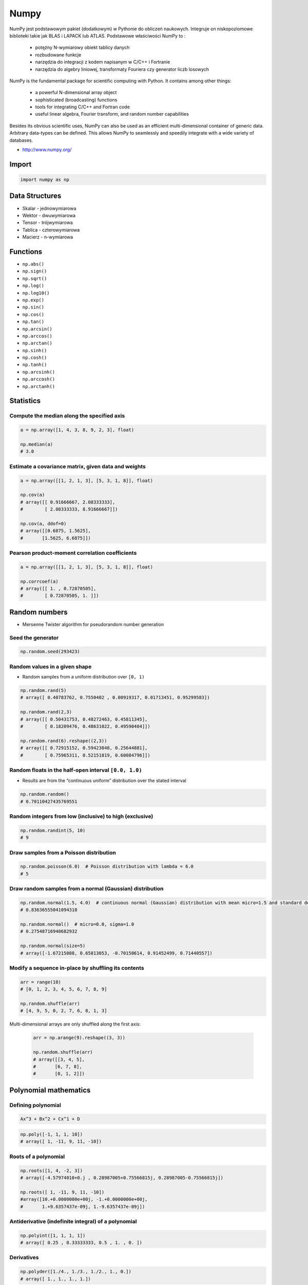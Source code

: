 *****
Numpy
*****


NumPy jest podstawowym pakiet (dodatkowym) w Pythonie do obliczeń naukowych. Integruje on niskopoziomowe biblioteki takie jak BLAS i LAPACK lub ATLAS. Podstawowe właściwości NumPy to :

    - potężny N-wymiarowy obiekt tablicy danych
    - rozbudowane funkcje
    - narzędzia do integracji z kodem napisanym w C/C++ i Fortranie
    - narzędzia do algebry liniowej, transformaty Fouriera czy generator liczb losowych

NumPy is the fundamental package for scientific computing with Python. It contains among other things:

    - a powerful N-dimensional array object
    - sophisticated (broadcasting) functions
    - tools for integrating C/C++ and Fortran code
    - useful linear algebra, Fourier transform, and random number capabilities

Besides its obvious scientific uses, NumPy can also be used as an efficient multi-dimensional container of generic data. Arbitrary data-types can be defined. This allows NumPy to seamlessly and speedily integrate with a wide variety of databases.

* http://www.numpy.org/

Import
======
.. code-block:: python

    import numpy as np


Data Structures
===============
* Skalar - jednowymiarowa
* Wektor - dwuwymiarowa
* Tensor - trójwymiarowa
* Tablica - czterowymiarowa
* Macierz - n-wymiarowa


Functions
=========
* ``np.abs()``
* ``np.sign()``
* ``np.sqrt()``
* ``np.log()``
* ``np.log10()``
* ``np.exp()``
* ``np.sin()``
* ``np.cos()``
* ``np.tan()``
* ``np.arcsin()``
* ``np.arccos()``
* ``np.arctan()``
* ``np.sinh()``
* ``np.cosh()``
* ``np.tanh()``
* ``np.arcsinh()``
* ``np.arccosh()``
* ``np.arctanh()``


Statistics
==========

Compute the median along the specified axis
-------------------------------------------
.. code-block:: python

    a = np.array([1, 4, 3, 8, 9, 2, 3], float)

    np.median(a)
    # 3.0

Estimate a covariance matrix, given data and weights
----------------------------------------------------
.. code-block:: python

    a = np.array([[1, 2, 1, 3], [5, 3, 1, 8]], float)

    np.cov(a)
    # array([[ 0.91666667, 2.08333333],
    #        [ 2.08333333, 8.91666667]])

    np.cov(a, ddof=0)
    # array([[0.6875, 1.5625],
    #       [1.5625, 6.6875]])


Pearson product-moment correlation coefficients
-----------------------------------------------
.. code-block:: python

    a = np.array([[1, 2, 1, 3], [5, 3, 1, 8]], float)

    np.corrcoef(a)
    # array([[ 1. , 0.72870505],
    #        [ 0.72870505, 1. ]])


Random numbers
==============
* Mersenne Twister algorithm for pseudorandom number generation

Seed the generator
------------------
.. code-block:: python

    np.random.seed(293423)

Random values in a given shape
------------------------------
* Random samples from a uniform distribution over ``[0, 1)``

.. code-block:: python

    np.random.rand(5)
    # array([ 0.40783762, 0.7550402 , 0.00919317, 0.01713451, 0.95299583])

    np.random.rand(2,3)
    # array([[ 0.50431753, 0.48272463, 0.45811345],
    #        [ 0.18209476, 0.48631022, 0.49590404]])

    np.random.rand(6).reshape((2,3))
    # array([[ 0.72915152, 0.59423848, 0.25644881],
    #        [ 0.75965311, 0.52151819, 0.60084796]])

Random floats in the half-open interval ``[0.0, 1.0)``
------------------------------------------------------
* Results are from the “continuous uniform” distribution over the stated interval

.. code-block:: python

    np.random.random()
    # 0.70110427435769551

Random integers from low (inclusive) to high (exclusive)
--------------------------------------------------------
.. code-block:: python

    np.random.randint(5, 10)
    # 9

Draw samples from a Poisson distribution
----------------------------------------
.. code-block:: python

    np.random.poisson(6.0)  # Poisson distribution with lambda = 6.0
    # 5

Draw random samples from a normal (Gaussian) distribution
---------------------------------------------------------
.. code-block:: python

    np.random.normal(1.5, 4.0)  # continuous normal (Gaussian) distribution with mean micro=1.5 and standard deviation sigma=4.0
    # 0.83636555041094318

    np.random.normal()  # micro=0.0, sigma=1.0
    # 0.27548716940682932

    np.random.normal(size=5)
    # array([-1.67215088, 0.65813053, -0.70150614, 0.91452499, 0.71440557])

Modify a sequence in-place by shuffling its contents
----------------------------------------------------
.. code-block:: python

    arr = range(10)
    # [0, 1, 2, 3, 4, 5, 6, 7, 8, 9]

    np.random.shuffle(arr)
    # [4, 9, 5, 0, 2, 7, 6, 8, 1, 3]

Multi-dimensional arrays are only shuffled along the first axis:

    .. code-block:: python

        arr = np.arange(9).reshape((3, 3))

        np.random.shuffle(arr)
        # array([[3, 4, 5],
        #       [6, 7, 8],
        #       [0, 1, 2]])

Polynomial mathematics
======================

Defining polynomial
-------------------
.. code-block:: text

    Ax^3 + Bx^2 + Cx^1 + D

.. code-block:: python

    np.poly([-1, 1, 1, 10])
    # array([ 1, -11, 9, 11, -10])

Roots of a polynomial
---------------------
.. code-block:: python

    np.roots([1, 4, -2, 3])
    # array([-4.57974010+0.j , 0.28987005+0.75566815j, 0.28987005-0.75566815j])

    np.roots([ 1, -11, 9, 11, -10])
    #array([10.+0.0000000e+00j, -1.+0.0000000e+00j,
    #       1.+9.6357437e-09j, 1.-9.6357437e-09j])

Antiderivative (indefinite integral) of a polynomial
----------------------------------------------------
.. code-block:: python

    np.polyint([1, 1, 1, 1])
    # array([ 0.25 , 0.33333333, 0.5 , 1. , 0. ])

Derivatives
-----------
.. code-block:: python

    np.polyder([1./4., 1./3., 1./2., 1., 0.])
    # array([ 1., 1., 1., 1.])

Evaluate a polynomial at specific values
----------------------------------------
.. code-block:: python

    np.polyval([1, -2, 0, 2], 4)
    # 34

Least squares polynomial fit
----------------------------
.. code-block:: python

    x = [1, 2, 3, 4, 5, 6, 7, 8]
    y = [0, 2, 1, 3, 7, 10, 11, 19]

    np.polyfit(x, y, 2)
    # array([ 0.375 , -0.88690476, 1.05357143])

Polynomial Arithmetic
---------------------
* ``np.polyadd()``
* ``np.polysub()``
* ``np.polymul()``
* ``np.polydiv()``


Find the sum of two polynomials:
    .. code-block:: python

        np.polyadd([1, 2], [9, 5, 4])
        # array([9, 6, 6])


Arrays
======

Create array
------------
* From list:

    .. code-block:: python

        import numpy as np

        np.array([1, 2, 3])
        # [1, 2, 3]

        np.array([1, 4, 5, 8], float)
        # array([ 1., 4., 5., 8.])

        np.array([[1,2], [3,4]])
        # array([[1, 2],
        #        [3, 4]])

* Generate array:

    .. code-block:: python

        import numpy as np

        np.arange(3)
        # array([0, 1, 2])

        np.arange(3.0)
        # array([ 0.,  1.,  2.])

        np.arange(3, 7)
        # array([3, 4, 5, 6])

        np.arange(3, 7, step=2)
        # array([3, 5])

        np.arange(start=3, stop=7, step=2, dtype=float)
        # array([3., 5.])

Slice array
-----------
.. code-block:: python

    np.array([1, 4, 5, 8], float)
    # array([ 1., 4., 5., 8.])

    a[:2]
    # array([ 1., 4.])

    a[3]
    # 8.0

    a[0] = 5.
    # array([ 5., 4., 5., 8.])

.. code-block:: python

    a = np.array([[1, 2, 3], [4, 5, 6]], float)
    # array([[ 1., 2., 3.], [ 4., 5., 6.]])

    a[0,0]  # 1.0
    a[0,1]  # 2.0

.. code-block:: python

    a = np.array([[1, 2, 3], [4, 5, 6]], float)

    a[1,:]      # array([ 4., 5., 6.])
    a[:,2]      # array([ 3., 6.])
    a[-1:,-2:]  # array([[ 5., 6.]])

Array shape
-----------
.. code-block:: python

    a = np.array([[1, 2, 3], [4, 5, 6]], float)

    a.shape  # (2, 3)
    a.dtype  # dtype('float64')

.. code-block:: python

    a = np.array([[1, 2, 3], [4, 5, 6]], int)

    a.astype(float)
    a.dtype  # dtype('float64')

.. code-block:: python

    a = np.array([[1, 2, 3], [4, 5, 6]], float)

    len(a)  # 2

.. code-block:: python

    a = np.array([[1, 2, 3], [4, 5, 6]], float)

    2 in a
    # True

    0 in a
    # False

.. code-block:: python

    a = np.array(range(10), float)
    # array([ 0., 1., 2., 3., 4., 5., 6., 7., 8., 9.])

    a = a.reshape((5, 2))
    # array([[ 0., 1.],
    #        [ 2., 3.],
    #        [ 4., 5.],
    #        [ 6., 7.],
    #        [ 8., 9.]])

    a.shape
    # (5, 2)

.. code-block:: python

    a = np.array([1, 2, 3], float)

    b = a
    c = a.copy()

    a[0] = 0
    # array([0., 2., 3.])

    b
    # array([0., 2., 3.])

    c
    # array([1., 2., 3.])

.. code-block:: python

    a = np.array([1, 2, 3], float)

    a.tolist()
    # [1.0, 2.0, 3.0]

    list(a)
    # [1.0, 2.0, 3.0]

.. code-block:: python

    a = np.array([1, 2, 3], float)

    s = a.tostring()
    # '\x00\x00\x00\x00\x00\x00\xf0?\x00\x00\x00\x00\x00\x00\x00@\x00\x00\x00\x00\x00\x00\x08@'

    np.fromstring(s)
    # array([ 1., 2., 3.])

Array modification
------------------
.. code-block:: python

    a = np.array([1, 2, 3], float)
    # array([ 1., 2., 3.])

    a.fill(0)
    # array([ 0., 0., 0.])

.. code-block:: python

    a = np.array(range(6), float).reshape((2, 3))
    # array([[ 0., 1., 2.],
    #        [ 3., 4., 5.]])

    a.transpose()
    # array([[ 0., 3.],
    #        [ 1., 4.],
    #        [ 2., 5.]])

.. code-block:: python

    a = np.array([[1, 2, 3], [4, 5, 6]], float)
    # array([[ 1., 2., 3.],
    #        [ 4., 5., 6.]])

    a.flatten()
    # array([ 1., 2., 3., 4., 5., 6.])

.. code-block:: python

    a = np.array(range(6), float).reshape((2, 3, 1))
    # array([[[0.],
    #         [1.],
    #         [2.]],
    #
    #        [[3.],
    #         [4.],
    #         [5.]]])

Concatenation
-------------
.. code-block:: python

    a = np.array([1,2], float)
    b = np.array([3,4,5,6], float)
    c = np.array([7,8,9], float)

    np.concatenate((a, b, c))
    # array([1., 2., 3., 4., 5., 6., 7., 8., 9.])

.. code-block:: python

    a = np.array([[1, 2], [3, 4]], float)
    b = np.array([[5, 6], [7,8]], float)

    np.concatenate((a,b))
    # array([[ 1., 2.],
    #        [ 3., 4.],
    #        [ 5., 6.],
    #        [ 7., 8.]])

    np.concatenate((a,b), axis=0)
    # array([[ 1., 2.],
    #        [ 3., 4.],
    #        [ 5., 6.],
    #        [ 7., 8.]])

    np.concatenate((a,b), axis=1)
    # array([[ 1., 2., 5., 6.],
    #        [ 3., 4., 7., 8.]])

.. code-block:: python

    a = np.array([1, 2, 3], float)
    # array([1., 2., 3.])

    a[:,np.newaxis]
    # array([[ 1.],
    #        [ 2.],
    #        [ 3.]])

    a[:,np.newaxis].shape
    # (3,1)

    b[np.newaxis,:]
    # array([[ 1., 2., 3.]])

    b[np.newaxis,:].shape
    # (1,3)

.. code-block:: python

    n1 = np.array([1,2,3])
    n2 = np.array([[1,2],[3,4]])

    f'Wymiar: n1: {n1.ndim}, n2: {n2.ndim}'
    # Wymiar: n1: 1, n2: 2

    f'Kształt: n1: {n1.shape}, n2: {n2.shape}'
    # Kształt: n1: (3,), n2: (2, 2)

    f'Rozmiar: n1: {n1.size}, n2: {n2.size}'
    # Rozmiar: n1: 3, n2: 4

    f'Typ: n1: {n1.dtype}, n2: {n2.dtype}'
    # Typ: n1: int32, n2: int32

    f'Rozmiar elementu (w bajtach): n1: {n1.itemsize}, n2: {n2.itemsize}'
    # Rozmiar elementu (w bajtach): n1: 4, n2: 4

    f'Wskaźnik do danych: n1: {n1.data}, n2: {n2.data}'
    # Wskaźnik do danych: n1: <memory at 0x000001B93EC75348>, n2: <memory at 0x000001B93EC5BB40>


W przeciwieństwie do kolekcji, tablice mogą mieć tylko jeden typ elementu, choć może być złożony
https://docs.scipy.org/doc/numpy/reference/arrays.dtypes.html

.. code-block:: python

    for v in [1, 1., 1j]:
       a = np.array([v])
       print('Tablica: {}, typ: {}'.format(a, a.dtype))

    # Można też wymusić typ przy tworzeniu tablicy
    a = np.array([1], dtype=str)

    f'Tablica: {a}, typ: {a.dtype}'
    # Tablica: [1], typ: int32
    # Tablica: [1.], typ: float64
    # Tablica: [0.+1.j], typ: complex128
    # Tablica: ['1'], typ: <U1

.. code-block:: python

    np.arange(1,10)
    # [1 2 3 4 5 6 7 8 9]

    np.zeros((2,3))
    # [[0. 0. 0.]
    #  [0. 0. 0.]]

    np.ones((3,2))
    # [[1. 1.]
    #  [1. 1.]
    #  [1. 1.]]

    np.empty((2,7))  # Bez inicjalizacji
    # [[1.01855798e-312 1.18831764e-312 1.01855798e-312 9.54898106e-313
    #   1.06099790e-312 1.03977794e-312 1.23075756e-312]
    # [1.20953760e-312 1.06099790e-312 9.76118064e-313 1.01855798e-312
    #  1.01855798e-312 1.16709769e-312 4.44659081e-322]]

    np.random.rand(2,2)
    # [[0.6468727  0.76909227]
    #  [0.89730518 0.13993221]]

.. code-block:: python

    a = np.array([[1, 2, 3], [4, 5, 6]], float)

    np.zeros_like(a)
    # array([[ 0., 0., 0.],
    #        [ 0., 0., 0.]])

    np.ones_like(a)
    # array([[ 1., 1., 1.],
    #        [ 1., 1., 1.]])

    np.identity(4, dtype=float)
    # array([[ 1., 0., 0., 0.],
    #        [ 0., 1., 0., 0.],
    #        [ 0., 0., 1., 0.],
    #        [ 0., 0., 0., 1.]])

Array slicing
-------------
.. code-block:: python

    n1 = np.array([1,2,3])
    n2 = np.array([[1,2],[3,4]])

    n1[1], n2[1][1]
    # 2 4

    n2[1,1]
    # 4

    n2[1,:]
    # [3 4]

    n2[:,1]
    # [2 4]

    n2[1,:1]
    # [3]

.. code-block:: python

    a = np.random.randint(100,size=(2,3))
    # [[38  5 91]
    #  [26 33 65]]

    2*a
    # [[ 76  10 182]
    #  [ 52  66 130]]

    a**2
    # [[1444   25 8281]
    #  [ 676 1089 4225]]

    a*a
    # [[1444   25 8281]
    #  [ 676 1089 4225]]

Array math operations
---------------------
.. code-block:: python

    a = np.array([1,2,3], float)
    b = np.array([5,2,6], float)

    a + b
    # array([6., 4., 9.])

    a - b
    # array([-4., 0., -3.])

    a * b
    # array([5., 4., 18.])

    b / a
    # array([5., 1., 2.])

    a % b
    # array([1., 0., 3.])

    b**a
    # array([5., 4., 216.])

.. code-block:: python

    a = np.array([[1,2], [3,4]], float)
    b = np.array([[2,0], [1,3]], float)

    a * b
    # array([[2., 0.], [3., 12.]])

.. warning:: For two-dimensional arrays, multiplication ``*`` remains elementwise and does not correspond to matrix multiplication.

Array Multiplication
--------------------
.. code-block:: text

    a = np.array([[1, 0], [0, 1]])
    b = np.array([[4, 1], [2, 2]])

    a @ b
    # [[4, 1], [2, 2]]

.. code-block:: python

    a = np.array([1,2,3], float)
    b = np.array([4,5], float)

    a + b
    # ValueError: shape mismatch: objects cannot be broadcast to a single shape

.. code-block:: python

    a = np.array([[1, 2], [3, 4], [5, 6]], float)
    # array([[ 1., 2.],
    #  [ 3., 4.],
    #  [ 5., 6.]])

    b = np.array([-1, 3], float)
    # array([-1., 3.])

    a + b
    # array([[ 0., 5.],
    #  [ 2., 7.],
    #  [ 4., 9.]])

.. code-block:: python

    a = np.zeros((2,2), float)
    # array([[ 0., 0.],
    #        [ 0., 0.]])

    b = np.array([-1., 3.], float)
    # array([-1., 3.])

    a + b
    # array([[-1., 3.],
    #        [-1., 3.]])

    a + b[np.newaxis,:]
    # array([[-1., 3.],
    #        [-1., 3.]])

    a + b[:,np.newaxis]
    # array([[-1., -1.],
    #        [ 3., 3.]])

.. code-block:: python

    a = np.array([1.1, 1.5, 1.9], float)

    np.sqrt(a)
    # array([ 1., 2., 3.])

    np.floor(a)
    # array([ 1., 1., 1.])

    np.ceil(a)
    # array([ 2., 2., 2.])

    np.rint(a)
    # array([ 1., 2., 2.])

.. code-block:: python

    np.pi
    # 3.1415926535897931

    np.e
    # 2.7182818284590451

    np.nan
    # NaN

    np.inf
    # inf

Array iteration
---------------
.. code-block:: python

    >>> a = np.array([1, 4, 5], int)

    for x in a:
        print x

    # 1
    # 4
    # 5

.. code-block:: python

    a = np.array([[1, 2], [3, 4], [5, 6]], float)

    for x in a:
        print x

    # [ 1. 2.]
    # [ 3. 4.]
    # [ 5. 6.]

Array operations
----------------
.. code-block:: python

    a = np.array([2, 4, 3], float)

    a.sum()
    # 9.0

    a.prod()
    # 24.0

.. code-block:: python

    a = np.array([2, 1, 9], float)

    a.mean()
    # 4.0

    a.var()
    # 12.666666666666666

    a.std()
    # 3.5590260840104371

    a.min()
    # 1.0

    a.max()
    # 9.0

    a.argmin()  # index of an ``a.min()`` element in array
    # 1

    a.argmax()  # index of an ``a.max()`` element in array
    # 2

.. code-block:: python

    a = np.array([[0, 2], [3, -1], [3, 5]], float)

    a.mean(axis=0)
    # array([ 2., 2.])

    a.mean(axis=1)
    # array([ 1., 1., 4.])

    a.min(axis=1)
    # array([ 0., -1., 3.])

    a.max(axis=0)
    # array([ 3., 5.])

.. code-block:: python

    a = np.array([6, 2, 5, -1, 0], float)

    sorted(a)
    # [-1.0, 0.0, 2.0, 5.0, 6.0]

    a.sort()
    # array([-1., 0., 2., 5., 6.])

.. code-block:: python

    a = np.array([6, 2, 5, -1, 0], float)

    a.clip(0, 5)
    # array([ 5., 2., 5., 0., 0.])

.. code-block:: python

    a = np.array([1, 1, 4, 5, 5, 5, 7], float)

    np.unique(a)
    # array([ 1., 4., 5., 7.])

.. code-block:: python

    a = np.array([[1, 2], [3, 4]], float)

    a.diagonal()
    # array([ 1., 4.])

Array arithmetic
----------------
.. code-block:: python

    a = np.array([[1,2], [3,4]], float)
    b = np.array([[2,0], [1,3]], float)

    a * b
    # array([[2., 0.], [3., 12.]])

.. code-block:: python

    a = np.array([1,2,3], float)
    b = np.array([4,5], float)

    a + b
    # ValueError: shape mismatch: objects cannot be broadcast to a single shape

.. code-block:: python

    a = np.array([[1, 2], [3, 4], [5, 6]], float)
    b = np.array([-1, 3], float)

    a
    # array([[ 1., 2.],
    #        [ 3., 4.],
    #        [ 5., 6.]])

    b
    # array([-1., 3.])

    a + b
    # array([[ 0., 5.],
    #        [ 2., 7.],
    #        [ 4., 9.]])

.. code-block:: python

    a = np.zeros((2,2), float)
    # array([[ 0., 0.],
    #        [ 0., 0.]])

    b = np.array([-1., 3.], float)
    # array([-1., 3.])

    a + b
    # array([[-1., 3.],
    #        [-1., 3.]])

    a + b[np.newaxis,:]
    # array([[-1., 3.],
    #        [-1., 3.]])

    a + b[:,np.newaxis]
    # array([[-1., -1.],
    #        [ 3., 3.]])

Comparison operators and value testing
--------------------------------------
.. code-block:: python

    a = np.array([1, 3, 0], float)
    b = np.array([0, 3, 2], float)

    a > b
    # array([ True, False, False], dtype=bool)

    a == b
    # array([False, True, False], dtype=bool)

    a <= b
    # array([False, True, True], dtype=bool)

    c = a > b
    # array([ True, False, False], dtype=bool)

.. code-block:: python

    a = np.array([1, 3, 0], float)
    a > 2
    # array([False, True, False], dtype=bool)

.. code-block:: python

    c = np.array([ True, False, False], bool)

    any(c)
    # True

    all(c)
    # False

.. code-block:: python

    a = np.array([1, 3, 0], float)

    np.logical_and(a > 0, a < 3)
    # array([ True, False, False], dtype=bool)

.. code-block:: python

    a = np.array([True, False, True], bool)

    np.logical_not(a)
    # array([False, True, False], dtype=bool)

.. code-block:: python

    a = np.array([True, False, True], bool)
    b = np.array([False, True, False], bool)

    np.logical_or(a, b)
    # array([ True, True, False], dtype=bool)

Where
^^^^^
* Single argument where ``where(boolarray)``:

    .. code-block:: python

        a = np.array([1, 3, 0], float)

        np.where(a != 0)
        # array([0, 1])  # indexes of elements


        b = np.array([1, 0, 3, 4, 0], float)
        np.where(b != 0)
        # array([0, 2, 3])

* Multiple argument where ``where(boolarray, truearray, falsearray)``:

    .. code-block:: python

        a = np.array([1, 3, 0], float)

        np.where(a != 0, a, None)  # for element ``a != 0`` return such element, otherwise ``None``
        # array([1.0, 3.0, None], dtype=object)

    .. code-block:: python

        a = np.array([1, 3, 0], float)

        np.where(a != 0, 1 / a, a)
        # array([ 1. , 0.33333333, 0. ])

    .. code-block:: python

        a = np.array([1, 3, 0], float)

        np.where(a != 0, 1 / a, a)
        # array([ 1. , 0.33333333, 0. ])

        np.where(a > 0, 3, 2)
        # array([3, 3, 2])

        a = np.array([1, -3, 3, 0], float)
        np.logical_and(a > 0, a % 3 == 0)
        # array([False, False, False, False])

Nonzero
^^^^^^^
.. code-block:: python

    a = np.array([[0, 1], [3, 0]], float)
    a.nonzero()
    # (array([0, 1]), array([1, 0]))

IsFinite and IsNaN
^^^^^^^^^^^^^^^^^^
.. code-block:: python

    a = np.array([1, np.NaN, np.Inf], float)
    # array([ 1., NaN, Inf])

    np.isnan(a)
    # array([False, True, False], dtype=bool)

    np.isfinite(a)
    # array([True, False, False], dtype=bool)

Array item selection and manipulation
-------------------------------------
.. code-block:: python

    a = np.array([[6, 4], [5, 9]], float)

    a >= 6
    # array([[ True, False],
    #        [False, True]], dtype=bool)

    a[a >= 6]
    # array([ 6., 9.])

.. code-block:: python

    a = np.array([[6, 4], [5, 9]], float)

    sel = (a >= 6)
    a[sel]
    # array([ 6., 9.])

    a[np.logical_and(a > 5, a < 9)]
    # array([ 6.])

.. code-block:: python

    a = np.array([2, 4, 6, 8], float)
    b = np.array([0, 0, 1, 3, 2, 1], int)

    a[b]
    # array([ 2., 2., 4., 8., 6., 4.])

.. code-block:: python

    a = np.array([2, 4, 6, 8], float)

    a[[0, 0, 1, 3, 2, 1]]
    # array([ 2., 2., 4., 8., 6., 4.])

.. code-block:: python

    a = np.array([[1, 4], [9, 16]], float)
    b = np.array([0, 0, 1, 1, 0], int)
    c = np.array([0, 1, 1, 1, 1], int)

    a[b,c]
    # array([ 1., 4., 16., 16., 4.])

.. code-block:: python

    a = np.array([2, 4, 6, 8], float)
    b = np.array([0, 0, 1, 3, 2, 1], int)

    a.take(b)
    # array([ 2., 2., 4., 8., 6., 4.])

.. code-block:: python

    a = np.array([[0, 1], [2, 3]], float)
    b = np.array([0, 0, 1], int)

    a.take(b, axis=0)
    # array([[ 0., 1.],
    #        [ 0., 1.],
    #        [ 2., 3.]])

    a.take(b, axis=1)
    # array([[ 0., 0., 1.],
    #        [ 2., 2., 3.]])

.. code-block:: python

    a = np.array([0, 1, 2, 3, 4, 5], float)
    b = np.array([9, 8, 7], float)

    a.put([0, 3], b)
    # array([ 9., 1., 2., 8., 4., 5.])

.. code-block:: python

    a = np.array([0, 1, 2, 3, 4, 5], float)

    a.put([0, 3], 5)
    # array([ 5., 1., 2., 5., 4., 5.])


Vector and matrix mathematics
=============================
.. code-block:: python

    a = np.array([1, 2, 3], float)
    b = np.array([0, 1, 1], float)

    np.dot(a, b)
    # 5.0

.. code-block:: python

    a = np.array([[0, 1], [2, 3]], float)
    b = np.array([2, 3], float)
    c = np.array([[1, 1], [4, 0]], float)

    a
    # array([[ 0., 1.],
    #        [ 2., 3.]])

    np.dot(b, a)
    # array([ 6., 11.])

    np.dot(a, b)
    # array([ 3., 13.])

    np.dot(a, c)
    # array([[ 4., 0.],
    #        [ 14., 2.]])

    np.dot(c, a)
    # array([[ 2., 4.],
    #        [ 0., 4.]])

.. code-block:: python

    a = np.array([1, 4, 0], float)
    b = np.array([2, 2, 1], float)

    np.outer(a, b)
    # array([[ 2., 2., 1.],
    #        [ 8., 8., 4.],
    #        [ 0., 0., 0.]])

    np.inner(a, b)
    # 10.0

    np.cross(a, b)
    # array([ 4., -1., -6.])

.. code-block:: python

    a = np.array([[4, 2, 0], [9, 3, 7], [1, 2, 1]], float)
    # array([[ 4., 2., 0.],
    #        [ 9., 3., 7.],
    #        [ 1., 2., 1.]])

    np.linalg.det(a)
    # -53.999999999999993

.. code-block:: python

    a = np.array([[4, 2, 0], [9, 3, 7], [1, 2, 1]], float)
    # array([[ 4., 2., 0.],
    #        [ 9., 3., 7.],
    #        [ 1., 2., 1.]])

    vals, vecs = np.linalg.eig(a)

    vals
    # array([ 9. , 2.44948974, -2.44948974])

    vecs
    # array([[-0.3538921 , -0.56786837, 0.27843404],
    #        [-0.88473024, 0.44024287, -0.89787873],
    #        [-0.30333608, 0.69549388, 0.34101066]])

.. code-block:: python

    a = np.array([[4, 2, 0], [9, 3, 7], [1, 2, 1]], float)
    # array([[ 4., 2., 0.],
    #        [ 9., 3., 7.],
    #        [ 1., 2., 1.]])

    b = np.linalg.inv(a)
    # array([[ 0.14814815, 0.07407407, -0.25925926],
    #        [ 0.2037037 , -0.14814815, 0.51851852],
    #        [-0.27777778, 0.11111111, 0.11111111]])

    np.dot(a, b)
    # array([[ 1.00000000e+00, 5.55111512e-17, 2.22044605e-16],
    #        [ 0.00000000e+00, 1.00000000e+00, 5.55111512e-16],
    #        [ 1.11022302e-16, 0.00000000e+00, 1.00000000e+00]])

.. code-block:: python

    a = np.array([[1, 3, 4], [5, 2, 3]], float)

    U, s, Vh = np.linalg.svd(a)

    U
    # array([[-0.6113829 , -0.79133492],
    #        [-0.79133492, 0.6113829 ]])

    s
    # array([ 7.46791327, 2.86884495])

.. code-block:: python

    Vh
    # array([[-0.61169129, -0.45753324, -0.64536587],
    #        [ 0.78971838, -0.40129005, -0.46401635],
    #        [-0.046676 , -0.79349205, 0.60678804]])


Matrix
======
Numpy ma również typ macierzy matrix. Jest on bardzo podobny do tablicy ale podstawowe operacje wykonywane są w sposób macierzowy a nie tablicowy.

.. code-block:: python

    a = np.matrix([[1,2], [3,4]])
    b = np.matrix([[5,6], [7,8]])

    a * b
    # [[19 22]
    #  [43 50]]

    a ** 2
    # [[ 7 10]
    #  [15 22]]

    a * 2
    # [[2 4]
    #  [6 8]]

.. code-block:: python

    d = np.diag([3,4])
    # [[3 0]
    #  [0 4]]

    d * m
    # [[ 3  6]
    #  [12 16]]

Niemniej, tablice można używać podobnie, ale do mnożenia trzeba wykorzystywać funkcje dot:

.. code-block:: python

    a = np.array([[1,2], [3,4]])
    b = np.array([[5,6], [7,8]])

    a * b
    # [[ 5 12]
    #  [21 32]]

    a.dot(b)
    # [[19 22]
    #  [43 50]]

    a ** 2
    #  [[ 1  4]
    #   [ 9 16]]

    a * 2
    # [[2 4]
    #  [6 8]]

Dodatkowo, operacje algebry liniowej można wykonywać zarówno na tablicach jak i macierzach, np:

.. code-block:: python

    print('det(m) = {}'.format(np.linalg.det(m)))
    print('det(a) = {}'.format(np.linalg.det(a)))

Linear Algebra
==============
.. csv-table:: Linear algebra basics
    :header-rows: 1

    "Function", "Description"
    "norm", "Vector or matrix norm"
    "inv", "Inverse of a square matrix"
    "solve", "Solve a linear system of equations"
    "det", "Determinant of a square matrix"
    "slogdet", "Logarithm of the determinant of a square matrix"
    "lstsq", "Solve linear least-squares problem"
    "pinv", "Pseudo-inverse (Moore-Penrose) calculated using a singular value decomposition"
    "matrix_power", "Integer power of a square matrix"
    "matrix_rank", "Calculate matrix rank using an SVD-based method"

.. csv-table:: Eigenvalues and decompositions
    :header-rows: 1

    "Function", "Description"
    "eig", "Eigenvalues and vectors of a square matrix"
    "eigh", "Eigenvalues and eigenvectors of a Hermitian matrix"
    "eigvals", "Eigenvalues of a square matrix"
    "eigvalsh", "Eigenvalues of a Hermitian matrix"
    "qr", "QR decomposition of a matrix"
    "svd", "Singular value decomposition of a matrix"
    "cholesky", "Cholesky decomposition of a matrix"

.. csv-table:: Tensor operations
    :header-rows: 1

    "Function", "Description"
    "tensorsolve", "Solve a linear tensor equation"
    "tensorinv", "Calculate an inverse of a tensor"

.. csv-table:: Exceptions
    :header-rows: 1

    "Function", "Description"
    "LinAlgError", "Indicates a failed linear algebra operation"


Assignments
===========
* http://www.labri.fr/perso/nrougier/teaching/numpy.100/
* https://github.com/rougier/numpy-100

Matrix multiplication
---------------------
* Filename: ``numpy-matrix-mul.py``
* Lines of code to write: 2 lines
* Estimated time of completion: 5 min

#. Używając ``numpy`` oraz operatora ``@`` oraz ``*``
#. Czym się różnią?

.. code-block:: python

    def matrix_multiplication(A, B):
        """
        >>> import numpy as np

        >>> A = np.array([[1, 0], [0, 1]])
        >>> B = [[4, 1], [2, 2]]
        >>> matrix_multiplication(A, B)
        [[4, 1], [2, 2]]

        >>> A = [[1,0,1,0], [0,1,1,0], [3,2,1,0], [4,1,2,0]]
        >>> B = np.matrix([[4,1], [2,2], [5,1], [2,3]])
        >>> matrix_multiplication(A, B)
        [[9, 2], [7, 3], [21, 8], [28, 8]]
        """
        pass

Sum of inner matrix
-------------------
* Filename: ``numpy-sum.py``
* Lines of code to write: 4 lines
* Estimated time of completion: 5 min

#. Wygeneruj macierz (16x16) randomowych intów o wartościach od 10 do 100
#. Przekonwertuj macierz na typ float
#. Transponuj ją
#. Policz sumę środkowych (4x4) elementów macierzy
#. Wyświetl wartość (skalar) sumy, a nie nie wektor

Euclidean distance 2D
---------------------
* Filename: ``math_euclidean_2d.py``
* Lines of code to write: 5 lines
* Estimated time of completion: 15 min

#. Dany jest ``np.array`` przechowujący wektor
#. Dane są dwa punkty :math:`A` i :math:`B` o podanych koordynatach ``tuple``
#. Punkty :math:`A` i :math:`B` są dwuwymiarowe ``(x, y)``
#. Oblicz odległość między nimi
#. Wykorzystaj algorytm Euklidesa
#. Funkcja musi przechodzić ``doctest`` :numref:`listing-numpy-euclidean-distance-2D`

.. code-block:: python
    :name: listing-numpy-euclidean-distance-2D
    :caption: Euclidean distance 2D

    def euclidean_distance_2D(A, B):
        """
        >>> A = (1, 0)
        >>> B = (0, 1)
        >>> euclidean_distance(A, B)
        1.4142135623730951

        >>> euclidean_distance((0,0), (1,0))
        1.0

        >>> euclidean_distance((0,0), (1,1))
        1.4142135623730951

        >>> euclidean_distance((0,1), (1,1))
        1.0

        >>> euclidean_distance((0,10), (1,1))
        9.055385138137417
        """
        return

.. figure:: ../machine-learning/img/k-nearest-neighbors-euclidean-distance.png
    :scale: 100%
    :align: center

    Wyliczanie odległości w celu oszacowania przynależności do zbioru. Zwróć uwagę, że bez względu na ilość wymiarów wzór się niewiele różni.

Euclidean distance multi dimensions
-----------------------------------
* Filename: ``math_euclidean_multi_dim.py``
* Lines of code to write: 10 lines
* Estimated time of completion: 15 min

#. Dane są dwa punkty :math:`A` i :math:`B` o podanych koordynatach ``tuple``
#. Punkty :math:`A` i :math:`B` są na :math:`N`-wymiarowej przestrzeni ``(x, y, ...)``
#. Punkty :math:`A` i :math:`B` muszą być równo-wymiarowe
#. Funkcja musi przechodzić ``doctest`` :numref:`listing-numpy-euclidean-distance-n-dimensions`

.. code-block:: python
    :name: listing-numpy-euclidean-distance-n-dimensions
    :caption: Euclidean distance N-dimension

    def euclidean_distance_n_dimensions(A, B):
        """
        >>> A = (0,1,0,1)
        >>> B = (1,1,0,0)
        >>> euclidean_distance_n_dimensions(A, B)
        1.4142135623730951

        >>> euclidean_distance_n_dimensions((0,0,0), (0,0,0))
        0.0

        >>> euclidean_distance_n_dimensions((0,0,0), (1,1,1))
        1.7320508075688772

        >>> euclidean_distance_n_dimensions((0,1,0,1), (1,1,0,0))
        1.4142135623730951

        >>> euclidean_distance_n_dimensions((0,0,1,0,1), (1,1,0,0,1))
        1.7320508075688772

        >>> euclidean_distance_n_dimensions((0,0,1,0,1), (1,1))
        Traceback (most recent call last):
            ...
        ValueError: Punkty muszą być w przestrzeni tylu-samo wymiarowej
        """
        return

Szukanie liczby
---------------
* Filename: ``numpy_number.py``
* Lines of code to write: 10 lines
* Estimated time of completion: 15 min

#. Mamy liczbę trzycyfrową.
#. Jeżeli od liczny dziesiątek odejmiemy liczbę jedności otrzymamy 6.
#. Jeżeli do liczby dziesiątek dodamy liczbę jedności otrzymamy 10.
#. Znajdź wszystkie liczby trzycyfrowe spełniające ten warunek
#. Znajdź liczby trzycyfrowe podzielne przez 3

:Hints:
    - Ax=B
    - x=A−1B

.. code-block:: python

    liczba_dziesiatek - liczba_jednosci = 6
    liczba_dziesiatek + liczba_jednosci = 10

    liczba_dziesiatek = liczba_jednosci + 6
    liczba_dziesiatek + liczba_jednosci = 10

    liczba_dziesiatek = liczba_jednosci + 6
    (liczba_jednosci + 6) + liczba_jednosci 10

    liczba_dziesiatek = liczba_jednosci + 6
    2 * liczba_jednosci + 6 = 10

    liczba_dziesiatek = liczba_jednosci + 6
    liczba_jednosci = 8 / 2

    liczba_dziesiatek = 2 + 6
    liczba_jednosci = 2

    liczba_dziesiatek = 8
    liczba_jednosci = 2

.. code-block:: python

    x1 - x2 = 6
    x1 + x2 = 10

    x1 = 6 + x2
    6 + x2 + x2 = 10

    2 * x2 = 4
    x2 = 2
    x1 = 8


    import numpy as np

    A = np.matrix([[1, -1], [1, 1]])
    # matrix([[ 1, -1],
    #        [ 1,  1]])

    B = np.matrix([6, 10]).T  # Transpose matrix
    # matrix([[ 6],
    #        [10]])

    x = A**(-1) * B
    # matrix([[8.],
    #        [2.]])

    A*x == B
    # matrix([[ True],
    #        [ True]])

    res1 = np.arange(1, 10)*100 + 10*x[0,0] + 1*x[1,0]
    # array([182., 282., 382., 482., 582., 682., 782., 882., 982.])

    res1[res1 % 3 == 0]
    # array([282., 582., 882.])

    m = res1 % 3 == 0
    # array([False,  True, False, False,  True, False, False,  True, False])

    res1[m]
    # array([282., 582., 882.])

    res2 = res1[m]
    # array([282., 582., 882.])
